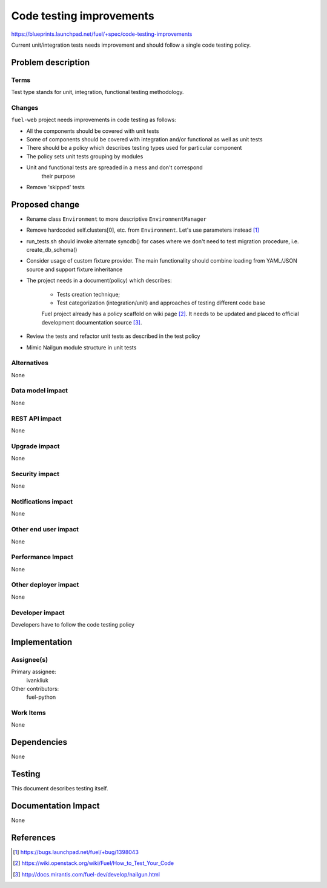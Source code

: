 ..
 This work is licensed under a Creative Commons Attribution 3.0 Unported
 License.

 http://creativecommons.org/licenses/by/3.0/legalcode

===========================
 Code testing improvements
===========================

https://blueprints.launchpad.net/fuel/+spec/code-testing-improvements

Current unit/integration tests needs improvement and should follow a single code testing policy.


Problem description
===================

Terms
------

Test type stands for unit, integration, functional testing methodology.

Changes
-------

``fuel-web`` project needs improvements in code testing as follows:

* All the components should be covered with unit tests

* Some of components should be covered with integration and/or functional as well as unit tests

* There should be a policy which describes testing types used for particular component

* The policy sets unit tests grouping by modules

* Unit and functional tests are spreaded in a mess and don't correspond
   their purpose

* Remove 'skipped' tests

Proposed change
===============

* Rename class ``Environment`` to more descriptive ``EnvironmentManager``

* Remove hardcoded self.clusters[0], etc. from ``Environment``. Let's use parameters instead [1]_

* run_tests.sh should invoke alternate syncdb() for cases where we don't need to test migration procedure, i.e. create_db_schema()

* Consider usage of custom fixture provider. The main functionality should combine loading from YAML/JSON source and support fixture inheritance

* The project needs in a document(policy) which describes:

    - Tests creation technique;
    - Test categorization (integration/unit) and approaches of testing different code base

    Fuel project already has a policy scaffold on wiki page [2]_. It needs to be updated and placed to official development documentation source [3]_.

* Review the tests and refactor unit tests as described in the test policy

* Mimic Nailgun module structure in unit tests

Alternatives
------------

None

Data model impact
-----------------

None

REST API impact
---------------

None

Upgrade impact
--------------

None

Security impact
---------------

None

Notifications impact
--------------------

None

Other end user impact
---------------------

None

Performance Impact
------------------

None

Other deployer impact
---------------------

None

Developer impact
----------------

Developers have to follow the code testing policy

Implementation
==============

Assignee(s)
-----------

Primary assignee:
  ivankliuk

Other contributors:
  fuel-python

Work Items
----------

None


Dependencies
============

None


Testing
=======

This document describes testing itself.


Documentation Impact
====================

None


References
==========

.. [1] https://bugs.launchpad.net/fuel/+bug/1398043
.. [2] https://wiki.openstack.org/wiki/Fuel/How_to_Test_Your_Code
.. [3] http://docs.mirantis.com/fuel-dev/develop/nailgun.html

